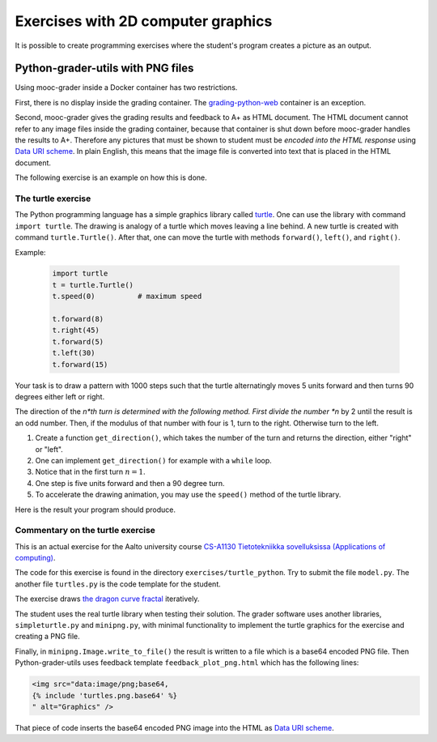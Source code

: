 Exercises with 2D computer graphics
===================================

It is possible to create programming exercises where the student's program
creates a picture as an output.

Python-grader-utils with PNG files
----------------------------------

Using mooc-grader inside a Docker container has two restrictions.

First, there is no display inside the grading container. The
`grading-python-web <https://github.com/apluslms/grading-python-web>`_
container is an exception.

Second, mooc-grader gives the grading results and feedback to A+ as HTML
document. The HTML document cannot refer to any image files inside the grading
container, because that container is shut down before mooc-grader handles the
results to A+. Therefore any pictures that must be shown to student must be
*encoded into the HTML response* using `Data URI scheme
<https://en.wikipedia.org/wiki/Data_URI_scheme>`_. In plain English, this means
that the image file is converted into text that is placed in the HTML document.

The following exercise is an example on how this is done.

The turtle exercise
...................

The Python programming language has a simple graphics library called
`turtle <https://docs.python.org/3/library/turtle.html>`_. One can use the
library with command ``import turtle``. The drawing is analogy of a turtle
which moves leaving a line behind. A new turtle is created with command
``turtle.Turtle()``. After that, one can move the turtle with methods
``forward()``, ``left()``, and ``right()``.

Example:

  .. code-block:: python

    import turtle
    t = turtle.Turtle()
    t.speed(0)          # maximum speed

    t.forward(8)
    t.right(45)
    t.forward(5)
    t.left(30)
    t.forward(15)

Your task is to draw a pattern with 1000 steps such that the turtle
alternatingly moves 5 units forward and then turns 90 degrees either left
or right.

The direction of the *n*th turn is determined with the following
method. First divide the number *n* by 2 until the result is an odd
number. Then, if the modulus of that number with four is 1, turn to the
right. Otherwise turn to the left.

.. submit:: turtles 100
  :config: exercises/turtle_python/config.yaml
  :title: Turtle


#. Create a function ``get_direction()``, which takes the number of the turn and returns the direction, either "right" or "left".
#. One can implement ``get_direction()`` for example with a ``while`` loop.
#. Notice that in the first turn :math:`n=1`.
#. One step is five units forward and then a 90 degree turn.
#. To accelerate the drawing animation, you may use the ``speed()`` method of the turtle library.

Here is the result your program should produce.

.. image:: /images/turtle.png


Commentary on the turtle exercise
.................................

This is an actual exercise for the Aalto university course
`CS-A1130 Tietotekniikka sovelluksissa (Applications of computing) <https://courses.aalto.fi/?search=cs-a1130>`_.

The code for this exercise is found in the directory ``exercises/turtle_python``.
Try to submit the file ``model.py``. The another file ``turtles.py`` is the
code template for the student.

The exercise draws
`the dragon curve fractal <https://en.wikipedia.org/wiki/Dragon_curve>`_
iteratively.

The student uses the real turtle library when testing their solution.
The grader software uses another libraries, ``simpleturtle.py`` and
``minipng.py``, with minimal functionality to implement the turtle graphics
for the exercise and creating a PNG file.

Finally, in ``minipng.Image.write_to_file()`` the result is written to
a file which is a base64 encoded PNG file. Then Python-grader-utils uses
feedback template ``feedback_plot_png.html`` which has the following lines:

.. code-block:: html

  <img src="data:image/png;base64,
  {% include 'turtles.png.base64' %}
  " alt="Graphics" />

That piece of code inserts the base64 encoded PNG image into the HTML
as `Data URI scheme <https://en.wikipedia.org/wiki/Data_URI_scheme>`_.
